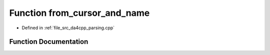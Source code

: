 .. _exhale_function_namespaceanonymous__namespace_02parsing_8cpp_03_1a25f53986484be2ac058c92250f530903:

Function from_cursor_and_name
=============================

- Defined in :ref:`file_src_da4cpp_parsing.cpp`


Function Documentation
----------------------


.. doxygenfunction:: from_cursor_and_name(const CXCursor&, const std::string&, SymbolType)
   :project: da4cpp